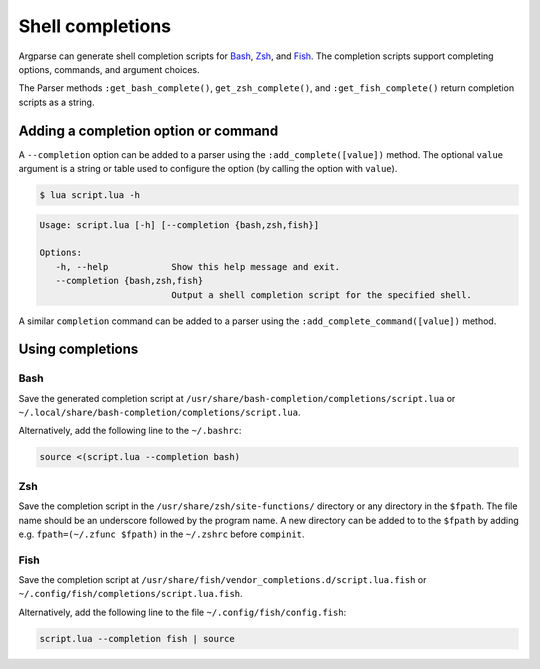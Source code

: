 Shell completions
=================

Argparse can generate shell completion scripts for
`Bash <https://www.gnu.org/software/bash/>`_, `Zsh <https://www.zsh.org/>`_, and
`Fish <https://fishshell.com/>`_.
The completion scripts support completing options, commands, and argument
choices.

The Parser methods ``:get_bash_complete()``, ``get_zsh_complete()``, and
``:get_fish_complete()`` return completion scripts as a string.

Adding a completion option or command
-------------------------------------

A ``--completion`` option can be added to a parser using the
``:add_complete([value])`` method. The optional ``value`` argument is a string
or table used to configure the option (by calling the option with ``value``).

.. code-block:: lua
   :linenos:

   local parser = argparse()
      :add_complete()

.. code-block:: none

   $ lua script.lua -h

.. code-block:: none

   Usage: script.lua [-h] [--completion {bash,zsh,fish}]

   Options:
      -h, --help            Show this help message and exit.
      --completion {bash,zsh,fish}
                            Output a shell completion script for the specified shell.

A similar ``completion`` command can be added to a parser using the
``:add_complete_command([value])`` method.

Using completions
-----------------

Bash
^^^^

Save the generated completion script at
``/usr/share/bash-completion/completions/script.lua`` or
``~/.local/share/bash-completion/completions/script.lua``.

Alternatively, add the following line to the ``~/.bashrc``:

.. code-block:: bash

   source <(script.lua --completion bash)

Zsh
^^^

Save the completion script in the ``/usr/share/zsh/site-functions/`` directory
or any directory in the ``$fpath``. The file name should be an underscore
followed by the program name. A new directory can be added to to the ``$fpath``
by adding e.g. ``fpath=(~/.zfunc $fpath)`` in the ``~/.zshrc`` before
``compinit``.

Fish
^^^^

Save the completion script at
``/usr/share/fish/vendor_completions.d/script.lua.fish`` or
``~/.config/fish/completions/script.lua.fish``.

Alternatively, add the following line to the file ``~/.config/fish/config.fish``:

.. code-block:: fish

   script.lua --completion fish | source
